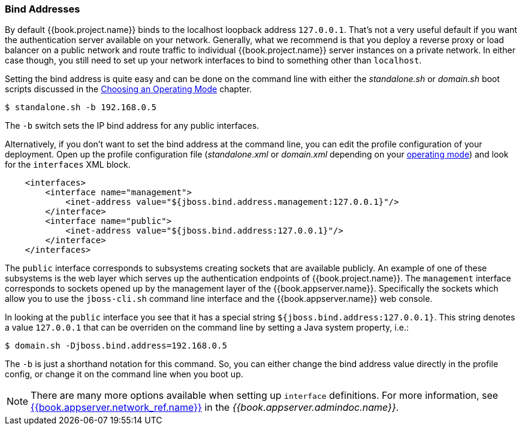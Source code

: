 
[[_bind-address]]

=== Bind Addresses

By default {{book.project.name}} binds to the localhost loopback address `127.0.0.1`.  That's not a very useful default if
you want the authentication server available on your network.  Generally, what we recommend is that you deploy a reverse proxy
or load balancer on a public network and route traffic to individual {{book.project.name}} server instances on a private network.
In either case though, you still need to set up your network interfaces to bind to something other than `localhost`.

Setting the bind address is quite easy and can be done on the command line with either the _standalone.sh_ or
_domain.sh_ boot scripts discussed in the <<fake/../../operating-mode.adoc#_operating-mode, Choosing an Operating Mode>> chapter.

[source]
----
$ standalone.sh -b 192.168.0.5
----

The `-b` switch sets the IP bind address for any public interfaces.

Alternatively, if you don't want to set the bind address at the command line, you can edit the profile configuration of your deployment.
Open up the profile configuration file (_standalone.xml_ or _domain.xml_ depending on your
<<fake/../../operating-mode.adoc#_operating-mode, operating mode>>) and look for the `interfaces` XML block.

[source,xml]
----
    <interfaces>
        <interface name="management">
            <inet-address value="${jboss.bind.address.management:127.0.0.1}"/>
        </interface>
        <interface name="public">
            <inet-address value="${jboss.bind.address:127.0.0.1}"/>
        </interface>
    </interfaces>
----

The `public` interface corresponds to subsystems creating sockets that are available publicly.  An example of one
of these subsystems is the web layer which serves up the authentication endpoints of {{book.project.name}}.  The `management`
interface corresponds to sockets opened up by the management layer of the {{book.appserver.name}}.  Specifically the sockets
which allow you to use the `jboss-cli.sh` command line interface and the {{book.appserver.name}} web console.

In looking at the `public` interface you see that it has a special string `${jboss.bind.address:127.0.0.1}`.  This string
denotes a value `127.0.0.1` that can be overriden on the command line by setting a Java system property, i.e.:

[source]
----
$ domain.sh -Djboss.bind.address=192.168.0.5
----

The `-b` is just a shorthand notation for this command.  So, you can either change the bind address value directly in the profile config, or change it on the command line when
you boot up.

NOTE:  There are many more options available when setting up `interface` definitions. For more information, see link:{{book.appserver.doc_base_url}}{{book.appserver.version}}{{book.appserver.network_ref.link}}[{{book.appserver.network_ref.name}}] in the _{{book.appserver.admindoc.name}}_.
